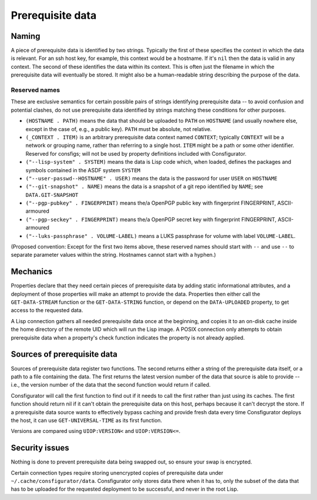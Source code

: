 Prerequisite data
=================

Naming
------

A piece of prerequisite data is identified by two strings.  Typically the
first of these specifies the context in which the data is relevant.  For an
ssh host key, for example, this context would be a hostname.  If it's ``nil``
then the data is valid in any context.  The second of these identifies the
data within its context.  This is often just the filename in which the
prerequisite data will eventually be stored.  It might also be a
human-readable string describing the purpose of the data.

Reserved names
~~~~~~~~~~~~~~

These are exclusive semantics for certain possible pairs of strings
identifying prerequisite data -- to avoid confusion and potential clashes, do
not use prerequisite data identified by strings matching these conditions for
other purposes.

- ``(HOSTNAME . PATH)`` means the data that should be uploaded to ``PATH`` on
  ``HOSTNAME`` (and usually nowhere else, except in the case of, e.g., a
  public key).  ``PATH`` must be absolute, not relative.

- ``(_CONTEXT . ITEM)`` is an arbitrary prerequisite data context named
  ``CONTEXT``; typically ``CONTEXT`` will be a network or grouping name,
  rather than referring to a single host.  ``ITEM`` might be a path or some
  other identifier.  Reserved for consfigs; will not be used by property
  definitions included with Consfigurator.

- ``("--lisp-system" . SYSTEM)`` means the data is Lisp code which, when
  loaded, defines the packages and symbols contained in the ASDF system
  ``SYSTEM``

- ``("--user-passwd--HOSTNAME" . USER)`` means the data is the password for
  user ``USER`` on ``HOSTNAME``

- ``("--git-snapshot" . NAME)`` means the data is a snapshot of a git repo
  identified by ``NAME``; see ``DATA.GIT-SNAPSHOT``

- ``("--pgp-pubkey" . FINGERPRINT)`` means the/a OpenPGP public key with
  fingerprint FINGERPRINT, ASCII-armoured

- ``("--pgp-seckey" . FINGERPRINT)`` means the/a OpenPGP secret key with
  fingerprint FINGERPRINT, ASCII-armoured

- ``("--luks-passphrase" . VOLUME-LABEL)`` means a LUKS passphrase for volume
  with label ``VOLUME-LABEL``.

(Proposed convention: Except for the first two items above, these reserved
names should start with ``--`` and use ``--`` to separate parameter values
within the string.  Hostnames cannot start with a hyphen.)

Mechanics
---------

Properties declare that they need certain pieces of prerequisite data by
adding static informational attributes, and a deployment of those properties
will make an attempt to provide the data.  Properties then either call the
``GET-DATA-STREAM`` function or the ``GET-DATA-STRING`` function, or depend on
the ``DATA-UPLOADED`` property, to get access to the requested data.

A Lisp connection gathers all needed prerequisite data once at the beginning,
and copies it to an on-disk cache inside the home directory of the remote UID
which will run the Lisp image.  A POSIX connection only attempts to obtain
prerequisite data when a property's check function indicates the property is
not already applied.

Sources of prerequisite data
----------------------------

Sources of prerequisite data register two functions.  The second returns
either a string of the prerequisite data itself, or a path to a file
containing the data.  The first returns the latest version number of the data
that source is able to provide -- i.e., the version number of the data that
the second function would return if called.

Consfigurator will call the first function to find out if it needs to call the
first rather than just using its caches.  The first function should return nil
if it can't obtain the prerequisite data on this host, perhaps because it
can't decrypt the store.  If a prerequisite data source wants to effectively
bypass caching and provide fresh data every time Consfigurator deploys the
host, it can use ``GET-UNIVERSAL-TIME`` as its first function.

Versions are compared using ``UIOP:VERSION<`` and ``UIOP:VERSION<=``.

Security issues
---------------

Nothing is done to prevent prerequisite data being swapped out, so ensure your
swap is encrypted.

Certain connection types require storing unencrypted copies of prerequisite
data under ``~/.cache/consfigurator/data``.  Consfigurator only stores data
there when it has to, only the subset of the data that has to be uploaded for
the requested deployment to be successful, and never in the root Lisp.
